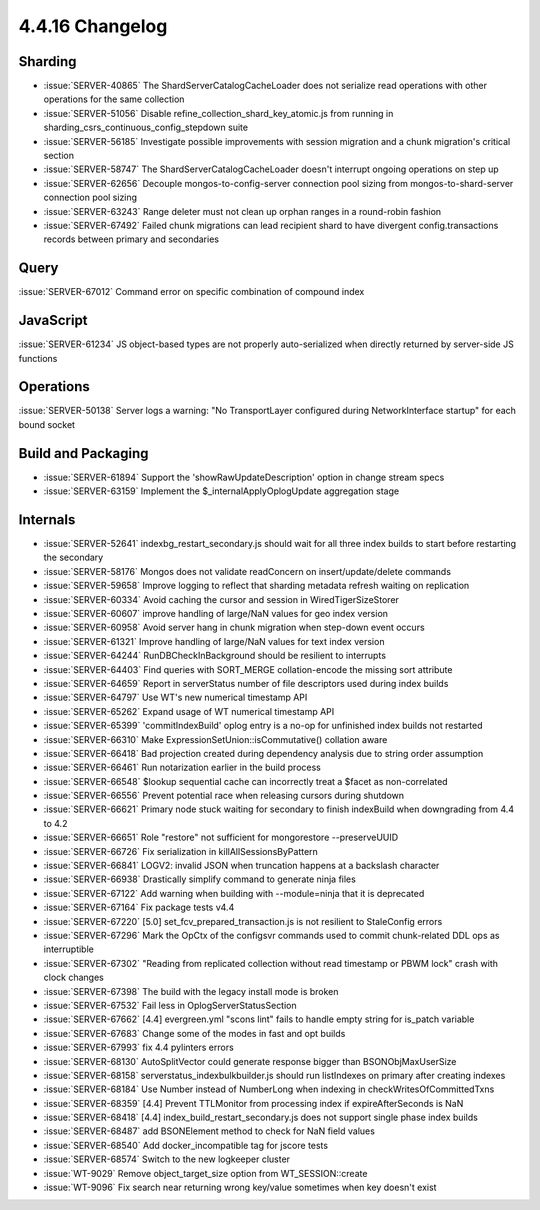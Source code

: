 .. _4.4.16-changelog:

4.4.16 Changelog
----------------

Sharding
~~~~~~~~

- :issue:`SERVER-40865` The ShardServerCatalogCacheLoader does not serialize read operations with other operations for the same collection
- :issue:`SERVER-51056` Disable refine_collection_shard_key_atomic.js from running in sharding_csrs_continuous_config_stepdown suite
- :issue:`SERVER-56185` Investigate possible improvements with session migration and a chunk migration's critical section
- :issue:`SERVER-58747` The ShardServerCatalogCacheLoader doesn't interrupt ongoing operations on step up 
- :issue:`SERVER-62656` Decouple mongos-to-config-server connection pool sizing from mongos-to-shard-server connection pool sizing
- :issue:`SERVER-63243` Range deleter must not clean up orphan ranges in a round-robin fashion
- :issue:`SERVER-67492` Failed chunk migrations can lead recipient shard to have divergent config.transactions records between primary and secondaries

Query
~~~~~

:issue:`SERVER-67012` Command error on specific combination of compound index

JavaScript
~~~~~~~~~~

:issue:`SERVER-61234` JS object-based types are not properly auto-serialized when directly returned by server-side JS functions

Operations
~~~~~~~~~~

:issue:`SERVER-50138` Server logs a warning: "No TransportLayer configured during NetworkInterface startup" for each bound socket

Build and Packaging
~~~~~~~~~~~~~~~~~~~

- :issue:`SERVER-61894` Support the 'showRawUpdateDescription' option in change stream specs
- :issue:`SERVER-63159` Implement the $_internalApplyOplogUpdate aggregation stage

Internals
~~~~~~~~~

- :issue:`SERVER-52641` indexbg_restart_secondary.js should wait for all three index builds to start before restarting the secondary
- :issue:`SERVER-58176` Mongos does not validate readConcern on insert/update/delete commands
- :issue:`SERVER-59658` Improve logging to reflect that sharding metadata refresh waiting on replication
- :issue:`SERVER-60334` Avoid caching the cursor and session in WiredTigerSizeStorer
- :issue:`SERVER-60607` improve handling of large/NaN values for geo index version
- :issue:`SERVER-60958` Avoid server hang in chunk migration when step-down event occurs
- :issue:`SERVER-61321` Improve handling of large/NaN values for text index version
- :issue:`SERVER-64244` RunDBCheckInBackground should be resilient to interrupts
- :issue:`SERVER-64403` Find queries with SORT_MERGE collation-encode the missing sort attribute 
- :issue:`SERVER-64659` Report in serverStatus number of file descriptors used during index builds
- :issue:`SERVER-64797` Use WT's new numerical timestamp API
- :issue:`SERVER-65262` Expand usage of WT numerical timestamp API
- :issue:`SERVER-65399` 'commitIndexBuild' oplog entry is a no-op for unfinished index builds not restarted
- :issue:`SERVER-66310` Make  ExpressionSetUnion::isCommutative() collation aware
- :issue:`SERVER-66418` Bad projection created during dependency analysis due to string order assumption
- :issue:`SERVER-66461` Run notarization earlier in the build process
- :issue:`SERVER-66548` $lookup sequential cache can incorrectly treat a $facet as non-correlated 
- :issue:`SERVER-66556` Prevent potential race when releasing cursors during shutdown
- :issue:`SERVER-66621` Primary node stuck waiting for secondary to finish indexBuild when downgrading from 4.4 to 4.2
- :issue:`SERVER-66651` Role "restore" not sufficient for mongorestore --preserveUUID
- :issue:`SERVER-66726` Fix serialization in killAllSessionsByPattern
- :issue:`SERVER-66841` LOGV2: invalid JSON when truncation happens at a backslash character
- :issue:`SERVER-66938` Drastically simplify command to generate ninja files
- :issue:`SERVER-67122` Add warning when building with --module=ninja that it is deprecated
- :issue:`SERVER-67164` Fix package tests v4.4
- :issue:`SERVER-67220` [5.0] set_fcv_prepared_transaction.js is not resilient to StaleConfig errors
- :issue:`SERVER-67296` Mark the OpCtx of the configsvr commands used to commit chunk-related DDL ops as interruptible
- :issue:`SERVER-67302` "Reading from replicated collection without read timestamp or PBWM lock" crash with clock changes
- :issue:`SERVER-67398` The build with the legacy install mode is broken
- :issue:`SERVER-67532` Fail less in OplogServerStatusSection
- :issue:`SERVER-67662` [4.4] evergreen.yml "scons lint" fails to handle empty string for is_patch variable
- :issue:`SERVER-67683` Change some of the modes in fast and opt builds
- :issue:`SERVER-67993` fix 4.4 pylinters errors
- :issue:`SERVER-68130` AutoSplitVector could generate response bigger than BSONObjMaxUserSize
- :issue:`SERVER-68158` serverstatus_indexbulkbuilder.js should run listIndexes on primary after creating indexes
- :issue:`SERVER-68184` Use Number instead of NumberLong when indexing in checkWritesOfCommittedTxns
- :issue:`SERVER-68359` [4.4] Prevent TTLMonitor from processing index if expireAfterSeconds is NaN
- :issue:`SERVER-68418` [4.4] index_build_restart_secondary.js does not support single phase index builds
- :issue:`SERVER-68487` add BSONElement method to check for NaN field values
- :issue:`SERVER-68540` Add docker_incompatible tag for jscore tests
- :issue:`SERVER-68574` Switch to the new logkeeper cluster
- :issue:`WT-9029` Remove object_target_size option from WT_SESSION::create
- :issue:`WT-9096` Fix search near returning wrong key/value sometimes when key doesn't exist

